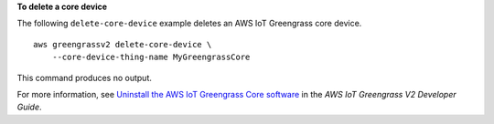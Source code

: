 **To delete a core device**

The following ``delete-core-device`` example deletes an AWS IoT Greengrass core device. ::

    aws greengrassv2 delete-core-device \
        --core-device-thing-name MyGreengrassCore

This command produces no output.

For more information, see `Uninstall the AWS IoT Greengrass Core software <https://docs.aws.amazon.com/greengrass/v2/developerguide/configure-greengrass-core-v2.html#uninstall-greengrass-core-v2>`__ in the *AWS IoT Greengrass V2 Developer Guide*.